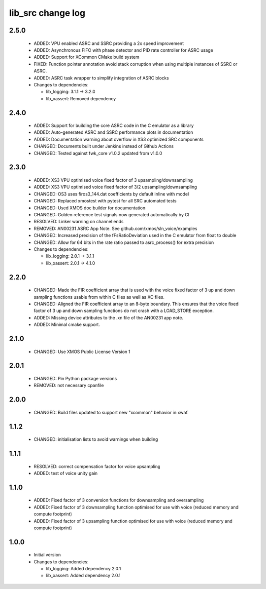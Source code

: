 lib_src change log
==================

2.5.0
-----

  * ADDED: VPU enabled ASRC and SSRC providing a 2x speed improvement
  * ADDED: Asynchronous FIFO with phase detector and PID rate controller for
    ASRC usage
  * ADDED: Support for XCommon CMake build system
  * FIXED: Function pointer annotation avoid stack corruption when using
    multiple instances of SSRC or ASRC.
  * ADDED: ASRC task wrapper to simplify integration of ASRC blocks

  * Changes to dependencies:

    - lib_logging: 3.1.1 -> 3.2.0

    - lib_xassert: Removed dependency

2.4.0
-----

  * ADDED: Support for building the core ASRC code in the C emulator as a
    library
  * ADDED: Auto-generated ASRC and SSRC performance plots in documentation
  * ADDED: Documentation warning about overflow in XS3 optimized SRC components
  * CHANGED: Documents built under Jenkins instead of Github Actions
  * CHANGED: Tested against fwk_core v1.0.2 updated from v1.0.0

2.3.0
-----

  * ADDED: XS3 VPU optimised voice fixed factor of 3 upsampling/downsampling
  * ADDED: XS3 VPU optimised voice fixed factor of 3/2 upsampling/downsampling
  * CHANGED: OS3 uses firos3_144.dat coefficients by default inline with model
  * CHANGED: Replaced xmostest with pytest for all SRC automated tests
  * CHANGED: Used XMOS doc builder for documentation
  * CHANGED: Golden reference test signals now generated automatically by CI
  * RESOLVED: Linker warning on channel ends
  * REMOVED: AN00231 ASRC App Note. See github.com/xmos/sln_voice/examples
  * CHANGED: Increased precision of the fFsRatioDeviation used in the C emulator
    from float to double
  * CHANGED: Allow for 64 bits in the rate ratio passed to asrc_process() for
    extra precision

  * Changes to dependencies:

    - lib_logging: 2.0.1 -> 3.1.1

    - lib_xassert: 2.0.1 -> 4.1.0

2.2.0
-----

  * CHANGED: Made the FIR coefficient array that is used with the voice fixed
    factor of 3 up and down sampling functions usable from within C files as
    well as XC files.
  * CHANGED: Aligned the FIR coefficient array to an 8-byte boundary. This
    ensures that the voice fixed factor of 3 up and down sampling functions do
    not crash with a LOAD_STORE exception.
  * ADDED: Missing device attributes to the .xn file of the AN00231 app note.
  * ADDED: Minimal cmake support.

2.1.0
-----

  * CHANGED: Use XMOS Public License Version 1

2.0.1
-----

  * CHANGED: Pin Python package versions
  * REMOVED: not necessary cpanfile

2.0.0
-----

  * CHANGED: Build files updated to support new "xcommon" behavior in xwaf.

1.1.2
-----

  * CHANGED: initialisation lists to avoid warnings when building

1.1.1
-----

  * RESOLVED: correct compensation factor for voice upsampling
  * ADDED: test of voice unity gain

1.1.0
-----

  * ADDED: Fixed factor of 3 conversion functions for downsampling and
    oversampling
  * ADDED: Fixed factor of 3 downsampling function optimised for use with voice
    (reduced memory and compute footprint)
  * ADDED: Fixed factor of 3 upsampling function optimised for use with voice
    (reduced memory and compute footprint)

1.0.0
-----

  * Initial version

  * Changes to dependencies:

    - lib_logging: Added dependency 2.0.1

    - lib_xassert: Added dependency 2.0.1

